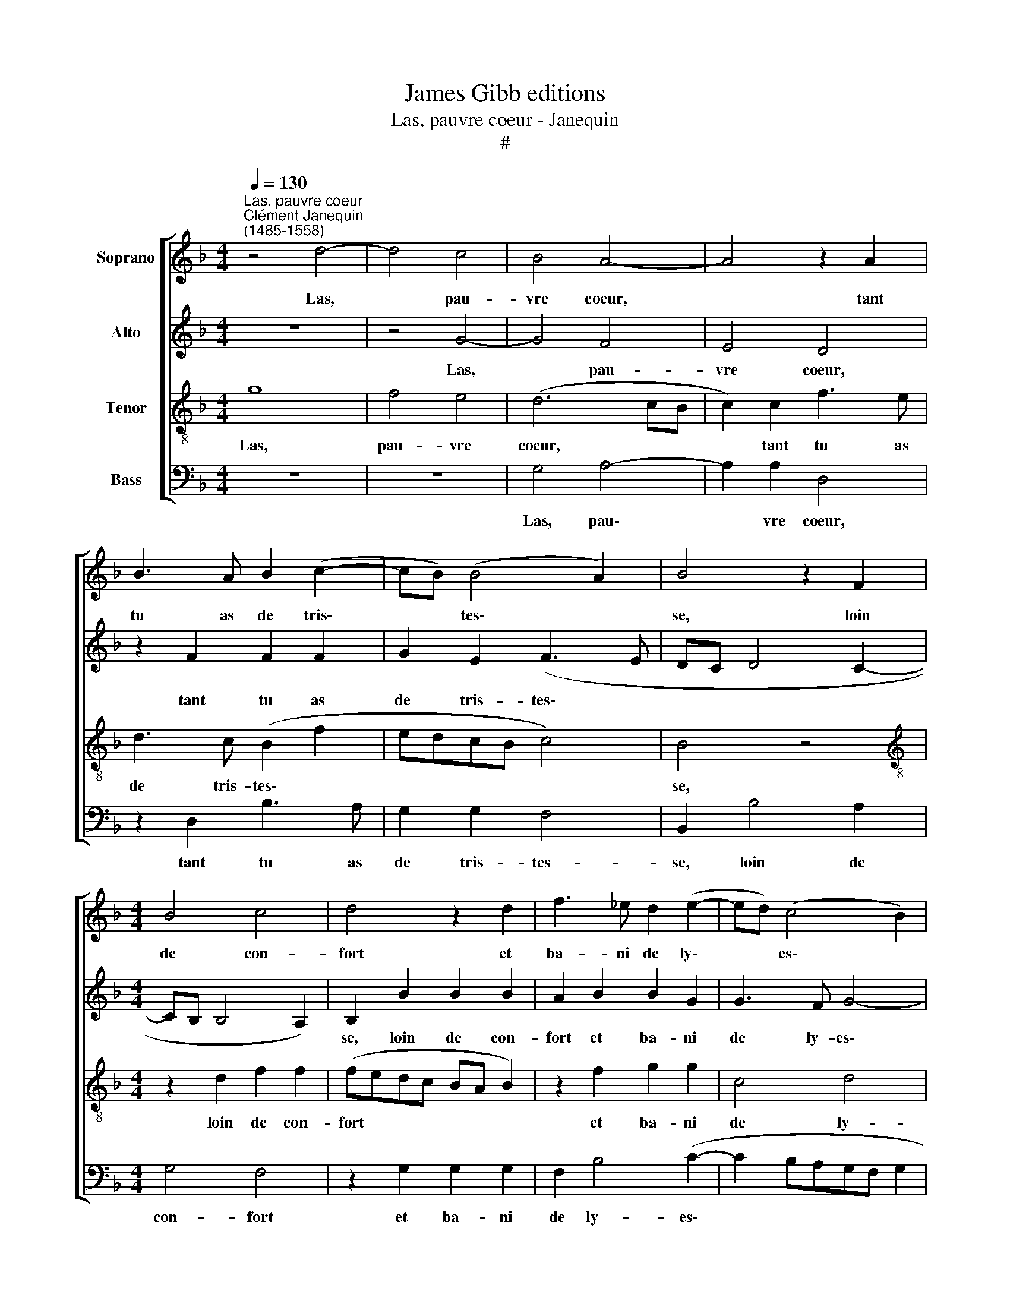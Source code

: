 X:1
T:James Gibb editions
T:Las, pauvre coeur - Janequin
T:#
%%score [ 1 2 3 4 ]
L:1/8
Q:1/4=130
M:4/4
K:F
V:1 treble nm="Soprano"
V:2 treble nm="Alto"
V:3 treble-8 nm="Tenor"
V:4 bass nm="Bass"
V:1
"^Las, pauvre coeur""^Clément Janequin\n(1485-1558)" z4 d4- | d4 c4 | B4 A4- | A4 z2 A2 | %4
w: Las,|* pau-|vre coeur,|* tant|
 B3 A B2 (c2- | cB) (B4 A2) | B4 z2 F2 |[M:4/4] B4 c4 | d4 z2 d2 | f3 _e d2 (e2- | ed) (c4 B2) | %11
w: tu as de tris\-|* * tes\- *|se, loin|de con-|fort et|ba- ni de ly\-|* * es\- *|
 c4 z2 c2 | f4 f4 | d8 | z2 d2 d2 d2 | c4 B4 | A8 | z2 F2 G2 (G2 | F2 B3 A/G/ A2) | B4 z2 B2 | %20
w: se, prêt|à tom-|ber|en un grief|de- ses-|poir|qui me con\-||traint sans|
 c3 B A2 (B2- | BAGF G4) | F4 z2 F2 | B4 c4 | d8 | z2 d2 d2 d2 | (dcBA B2) (c2- | cB) (B4 A2) | %28
w: au- cun bien a\-||voir, pour-|tant tel|mal,|pour ta da-|me~~et * * * * mai\-|* * tres\- *|
 B4 z2 F2 | B4 c4 | d8 | z2 d2 d2 d2 | (dcBA B2) (c2- | cB) (B4 A2) | B8 |] %35
w: se, pour-|tant tel|mal,|pour ta da-|me~~et * * * * mai\-|* * tres\- *|se.|
V:2
 z8 | z4 G4- | G4 F4 | E4 D4 | z2 F2 F2 F2 | G2 E2 (F3 E | DC D4 C2- |[M:4/4] CB, B,4 A,2) | %8
w: |Las,|* pau-|vre coeur,|tant tu as|de tris- tes\- *|||
 B,2 B2 B2 B2 | A2 B2 B2 G2 | G3 F G4- | G4 A4- | A4 z2 F2 | B4 B4- | B4 A2 G2 | A3 A G2 G2 | F8 | %17
w: se, loin de con-|fort et ba- ni|de ly- es\-|* se,|* pret|à tom\-|* ber en|un grief de- ses-|poir|
 z4 z2 C2 | F3 E F4 | z2 F2 G3 F | E2 (F3 EDC | B,8) | A,2 A,2 B,3 C | D4 z2 F2 | (FE) (DC) B,4 | %25
w: qui|me con- traint|sans au- cun|bien a\- * * *||voir, pour- tant tel|mal, pour-|tant * tel * mal,|
 z2 F2 G2 A2 | G2 G2 G4 | G2 D2 F2 F2 | D4 z4 | z2 G2 G2 G2 | B4 z2 B2 | B2 B2 B2 B2 | %32
w: pour ta da-|me~~et mai- tres-|se, pour- tant tel|mal,|pour- tant tel|mal, pour|ta da- me~et mai-|
 (B,CDE FG A2 | G2 _E2 F4) | F8 |] %35
w: tres\- * * * * * *||se.|
V:3
 g8 | f4 e4 | (d6 cB | c2) c2 f3 e | d3 c (B2 f2 | edcB c4) | B4 z4 | %7
w: Las,|pau- vre|coeur, * *|* tant tu as|de tris- tes\- *||se,|
[M:4/4][K:treble-8] z2 d2 f2 f2 | (fedc BA B2) | z2 f2 g2 g2 | c4 d4 | e4 f3 e | d2 c2 d4 | %13
w: loin de con-|fort * * * * * *|et ba- ni|de ly-|es- se, prêt|à tom- ber|
 z2 f2 g2 g2 | g2 g2 d3 d | e2 f2 d4- | d4 z2 d2 | c2 d2 e3 e | d2 B2 c2 c2 | (B3 A GABG | A4) z4 | %21
w: en un grief|de- ses- poir qui|me con- traint,|* qui|me con- traint sans|au- cun bien a-|voir, * * * * *||
 z2 d2 _e3 d | c2 (d3 cBA | G4 F4 | z2 f2 g2 g2 | (fedc B2) A2 | B3 c d2 _e2- | e d2 c/B/ c4) | %28
w: sans au- cun|bien~ a\- * * *|* voir,|pour- tant tel|mal, * * * * pour|ta da- me~~et mai\-|* tres\- * * *|
 B2 G2 B3 c | d2 d2 e2 e2 | f2 f2 g4- | g4 f4 | z2 f2 f2 f2 | (_ed) (cB) c4 | B8 |] %35
w: se, pour- tant tel|mal, pour ta da-|me~~et mai- tres\-|* se,|pour ta da-|me~~et * mai\- * tres-|se.|
V:4
 z8 | z8 | G,4 A,4- | A,2 A,2 D,4 | z2 D,2 B,3 A, | G,2 G,2 F,4 | B,,2 B,4 A,2 |[M:4/4] G,4 F,4 | %8
w: ||Las, pau\-|* vre coeur,|tant tu as|de tris- tes-|se, loin de|con- fort|
 z2 G,2 G,2 G,2 | F,2 B,4 (C2- | C2 B,A,G,F, G,2 | C,4) F,4 | z2 F,2 B,4 | B,4 G,4- | G,4 z2 B,2 | %15
w: et ba- ni|de ly- es\-||* se,|prêt à|tom- ber|* en|
 A,2 F,2 G,2 G,2 | D,2 D,2 D,2 D,2 | (F,3 E,/D,/ C,3) C, | D,2 G,2 F,2 F,2 | B,,4 z4 | %20
w: un grief de- ses-|poir qui me con-|traint * * * sans|au- cun bien a-|voir,|
 z2 F,4 G,2- | G,2 G,2 _E,4 | F,4 B,,2 (D2- | DC) B,4 A,2 | B,4 z2 G,2 | B,3 A, G,2 F,2 | %26
w: sans au\-|* cun bien|a- voir, pour\-|* * tant tel|mal, pour|ta da- me~~et mai-|
 G,4 G,2 C,2 | G,2 G,2 F,2 F,2 | B,3 C D2 D2 | G,2 G,2 C2 C2 | B,4 G,4- | G,4 B,4 | %32
w: tres- se, pour-|tant tel mal, pour-|tant tel mal pour|ta da- me~~et mai-|tres- se,|* pour|
 B,2 B,2 B,2 F,2 | (G,4 F,4) | B,,8 |] %35
w: ta da- me~~et mai-|tres\- *|se.|

